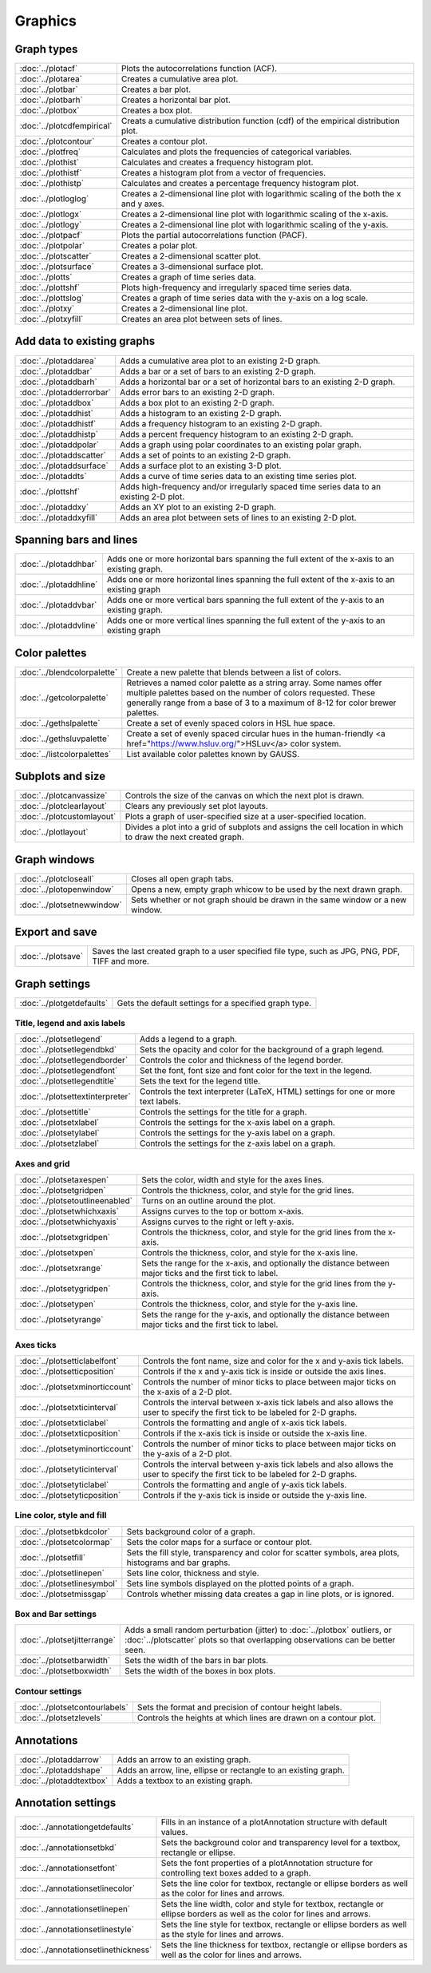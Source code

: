 Graphics
===================

Graph types
----------------------

===================================    ============================================================================
:doc:`../plotacf`                         Plots the autocorrelations function (ACF).
:doc:`../plotarea`                        Creates a cumulative area plot.
:doc:`../plotbar`                         Creates a bar plot.
:doc:`../plotbarh`                        Creates a horizontal bar plot.
:doc:`../plotbox`                         Creates a box plot.
:doc:`../plotcdfempirical`                Creats a cumulative distribution function (cdf) of the empirical distribution plot.
:doc:`../plotcontour`                     Creates a contour plot.
:doc:`../plotfreq`                        Calculates and plots the frequencies of categorical variables.
:doc:`../plothist`                        Calculates and creates a frequency histogram plot.
:doc:`../plothistf`                       Creates a histogram plot from a vector of frequencies.
:doc:`../plothistp`                       Calculates and creates a percentage frequency histogram plot.
:doc:`../plotloglog`                      Creates a 2-dimensional line plot with logarithmic scaling of the both the x and y axes.
:doc:`../plotlogx`                        Creates a 2-dimensional line plot with logarithmic scaling of the x-axis.
:doc:`../plotlogy`                        Creates a 2-dimensional line plot with logarithmic scaling of the y-axis.
:doc:`../plotpacf`                        Plots the partial autocorrelations function (PACF).
:doc:`../plotpolar`                       Creates a polar plot.
:doc:`../plotscatter`                     Creates a 2-dimensional scatter plot.
:doc:`../plotsurface`                     Creates a 3-dimensional surface plot.
:doc:`../plotts`                          Creates a graph of time series data.
:doc:`../plottshf`                        Plots high-frequency and irregularly spaced time series data.
:doc:`../plottslog`                       Creates a graph of time series data with the y-axis on a log scale.
:doc:`../plotxy`                          Creates a 2-dimensional line plot.
:doc:`../plotxyfill`                      Creates an area plot between sets of lines.
===================================    ============================================================================


Add data to existing graphs
--------------------------------

===================================    ============================================================================
:doc:`../plotaddarea`                     Adds a cumulative area plot to an existing 2-D graph.
:doc:`../plotaddbar`                      Adds a bar or a set of bars to an existing 2-D graph.
:doc:`../plotaddbarh`                     Adds a horizontal bar or a set of horizontal bars to an existing 2-D graph.
:doc:`../plotadderrorbar`                 Adds error bars to an existing 2-D graph.
:doc:`../plotaddbox`                      Adds a box plot to an existing 2-D graph.
:doc:`../plotaddhist`                     Adds a histogram to an existing 2-D graph.
:doc:`../plotaddhistf`                    Adds a frequency histogram to an existing 2-D graph.
:doc:`../plotaddhistp`                    Adds a percent frequency histogram to an existing 2-D graph.
:doc:`../plotaddpolar`                    Adds a graph using polar coordinates to an existing polar graph.
:doc:`../plotaddscatter`                  Adds a set of points to an existing 2-D graph.
:doc:`../plotaddsurface`                  Adds a surface plot to an existing 3-D plot.
:doc:`../plotaddts`                       Adds a curve of time series data to an existing time series plot.
:doc:`../plottshf`                        Adds high-frequency and/or irregularly spaced time series data to an existing 2-D plot.
:doc:`../plotaddxy`                       Adds an XY plot to an existing 2-D graph.
:doc:`../plotaddxyfill`                   Adds an area plot between sets of lines to an existing 2-D plot.
===================================    ============================================================================

Spanning bars and lines
--------------------------

===================================    ============================================================================
:doc:`../plotaddhbar`                  Adds one or more horizontal bars spanning the full extent of the x-axis to an existing graph.
:doc:`../plotaddhline`                 Adds one or more horizontal lines spanning the full extent of the x-axis to an existing graph
:doc:`../plotaddvbar`                  Adds one or more vertical bars spanning the full extent of the y-axis to an existing graph.
:doc:`../plotaddvline`                 Adds one or more vertical lines spanning the full extent of the y-axis to an existing graph
===================================    ============================================================================


Color palettes
-------------------

===================================    ============================================================================
:doc:`../blendcolorpalette`               Create a new palette that blends between a list of colors.
:doc:`../getcolorpalette`                 Retrieves a named color palette as a string array. Some names offer multiple palettes based on the number of colors requested. These generally range from a base of 3 to a maximum of 8-12 for color brewer palettes.
:doc:`../gethslpalette`                   Create a set of evenly spaced colors in HSL hue space.
:doc:`../gethsluvpalette`                 Create a set of evenly spaced circular hues in the human-friendly <a href="https://www.hsluv.org/">HSLuv</a> color system.
:doc:`../listcolorpalettes`               List available color palettes known by GAUSS.
===================================    ============================================================================


Subplots and size
-----------------------

===================================    ============================================================================
:doc:`../plotcanvassize`                  Controls the size of the canvas on which the next plot is drawn.
:doc:`../plotclearlayout`                 Clears any previously set plot layouts.
:doc:`../plotcustomlayout`                Plots a graph of user-specified size at a user-specified location.
:doc:`../plotlayout`                      Divides a plot into a grid of subplots and assigns the cell location in which to draw the next created graph.
===================================    ============================================================================


Graph windows
-------------------

===================================    ============================================================================
:doc:`../plotcloseall`                    Closes all open graph tabs.
:doc:`../plotopenwindow`                  Opens a new, empty graph whicow to be used by the next drawn graph.
:doc:`../plotsetnewwindow`                Sets whether or not graph should be drawn in the same window or a new window.
===================================    ============================================================================

Export and save
-------------------

===================================    ============================================================================
:doc:`../plotsave`                        Saves the last created graph to a user specified file type, such as JPG, PNG, PDF, TIFF and more.
===================================    ============================================================================

Graph settings
------------------

===================================    ============================================================================
:doc:`../plotgetdefaults`                 Gets the default settings for a specified graph type.
===================================    ============================================================================

Title, legend and axis labels
+++++++++++++++++++++++++++++++++
===================================    ============================================================================
:doc:`../plotsetlegend`                   Adds a legend to a graph.
:doc:`../plotsetlegendbkd`                Sets the opacity and color for the background of a graph legend.
:doc:`../plotsetlegendborder`             Controls the color and thickness of the legend border.
:doc:`../plotsetlegendfont`               Set the font, font size and font color for the text in the legend.
:doc:`../plotsetlegendtitle`              Sets the text for the legend title.
:doc:`../plotsettextinterpreter`          Controls the text interpreter (LaTeX, HTML) settings for one or more text labels. 
:doc:`../plotsettitle`                    Controls the settings for the title for a graph.
:doc:`../plotsetxlabel`                   Controls the settings for the x-axis label on a graph.
:doc:`../plotsetylabel`                   Controls the settings for the y-axis label on a graph.
:doc:`../plotsetzlabel`                   Controls the settings for the z-axis label on a graph.
===================================    ============================================================================

Axes and grid
+++++++++++++++++++++++++++

===================================    ============================================================================
:doc:`../plotsetaxespen`                  Sets the color, width and style for the axes lines.
:doc:`../plotsetgridpen`                  Controls the thickness, color, and style for the grid lines.
:doc:`../plotsetoutlineenabled`           Turns on an outline around the plot.
:doc:`../plotsetwhichxaxis`               Assigns curves to the top or bottom x-axis.
:doc:`../plotsetwhichyaxis`               Assigns curves to the right or left y-axis.
:doc:`../plotsetxgridpen`                 Controls the thickness, color, and style for the grid lines from the x-axis.
:doc:`../plotsetxpen`                     Controls the thickness, color, and style for the x-axis line.
:doc:`../plotsetxrange`                   Sets the range for the x-axis, and optionally the distance between major ticks and the first tick to label.
:doc:`../plotsetygridpen`                 Controls the thickness, color, and style for the grid lines from the y-axis.
:doc:`../plotsetypen`                     Controls the thickness, color, and style for the y-axis line.
:doc:`../plotsetyrange`                   Sets the range for the y-axis, and optionally the distance between major ticks and the first tick to label.
===================================    ============================================================================

Axes ticks
+++++++++++++++++++++++++++

===================================    ============================================================================
:doc:`../plotsetticlabelfont`             Controls the font name, size and color for the x and y-axis tick labels.
:doc:`../plotsetticposition`              Controls if the x and y-axis tick is inside or outside the axis lines.
:doc:`../plotsetxminorticcount`           Controls the number of minor ticks to place between major ticks on the x-axis of a 2-D plot.
:doc:`../plotsetxticinterval`             Controls the interval between x-axis tick labels and also allows the user to specify the first tick to be labeled for 2-D graphs.
:doc:`../plotsetxticlabel`                Controls the formatting and angle of x-axis tick labels.
:doc:`../plotsetxticposition`             Controls if the x-axis tick is inside or outside the x-axis line.
:doc:`../plotsetyminorticcount`           Controls the number of minor ticks to place between major ticks on the y-axis of a 2-D plot.
:doc:`../plotsetyticinterval`             Controls the interval between y-axis tick labels and also allows the user to specify the first tick to be labeled for 2-D graphs.
:doc:`../plotsetyticlabel`                Controls the formatting and angle of y-axis tick labels.
:doc:`../plotsetyticposition`             Controls if the y-axis tick is inside or outside the y-axis line.
===================================    ============================================================================

Line color, style and fill
++++++++++++++++++++++++++++++++

===================================    ============================================================================
:doc:`../plotsetbkdcolor`                 Sets background color of a graph.
:doc:`../plotsetcolormap`                 Sets the color maps for a surface or contour plot.
:doc:`../plotsetfill`                     Sets the fill style, transparency and color for scatter symbols, area plots, histograms and bar graphs.
:doc:`../plotsetlinepen`                  Sets line color, thickness and style.
:doc:`../plotsetlinesymbol`               Sets line symbols displayed on the plotted points of a graph.
:doc:`../plotsetmissgap`                  Controls whether missing data creates a gap in line plots, or is ignored.
===================================    ============================================================================

Box and Bar settings
+++++++++++++++++++++++++

===================================    ============================================================================
:doc:`../plotsetjitterrange`           Adds a small random perturbation (jitter) to :doc:`../plotbox` outliers, or :doc:`../plotscatter` plots so that overlapping observations can be better seen.
:doc:`../plotsetbarwidth`              Sets the width of the bars in bar plots.
:doc:`../plotsetboxwidth`              Sets the width of the boxes in box plots.
===================================    ============================================================================


Contour settings
+++++++++++++++++++++

===================================    ============================================================================
:doc:`../plotsetcontourlabels`         Sets the format and precision of contour height labels.
:doc:`../plotsetzlevels`               Controls the heights at which lines are drawn on a contour plot.
===================================    ============================================================================

Annotations
----------------

===================================    ============================================================================
:doc:`../plotaddarrow`                 Adds an arrow to an existing graph.
:doc:`../plotaddshape`                 Adds an arrow, line, ellipse or rectangle to an existing graph.
:doc:`../plotaddtextbox`               Adds a textbox to an existing graph.
===================================    ============================================================================

Annotation settings
-----------------------

=====================================    ============================================================================
:doc:`../annotationgetdefaults`           Fills in an instance of a plotAnnotation structure with default values.
:doc:`../annotationsetbkd`                Sets the background color and transparency level for a textbox, rectangle or ellipse.
:doc:`../annotationsetfont`               Sets the font properties of a plotAnnotation structure for controlling text boxes added to a graph.
:doc:`../annotationsetlinecolor`          Sets the line color for textbox, rectangle or ellipse borders as well as the color for lines and arrows.
:doc:`../annotationsetlinepen`            Sets the line width, color and style  for textbox, rectangle or ellipse borders as well as the color for lines and arrows.
:doc:`../annotationsetlinestyle`          Sets the line style for textbox, rectangle or ellipse borders as well as the style for lines and arrows.
:doc:`../annotationsetlinethickness`      Sets the line thickness for textbox, rectangle or ellipse borders as well as the color for lines and arrows.
=====================================    ============================================================================
